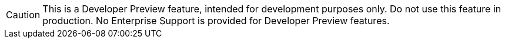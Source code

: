 [CAUTION]
--
This is a Developer Preview feature, intended for development purposes only.
Do not use this feature in production.
No Enterprise Support is provided for Developer Preview features.
--